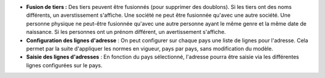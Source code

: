 - **Fusion de tiers :** Des tiers peuvent être fusionnés (pour supprimer des doublons).
  Si les tiers ont des noms différents, un averstissement s'affiche.
  Une société ne peut être fusionnée qu'avec une autre société.
  Une personne physique ne peut-être fusionnée qu'avec une autre personne ayant
  le même genre et la même date de naissance.
  Si les personnes ont un prénom différent, un avertissement s'affiche.

- **Configuration des lignes d'adresse** : On peut configurer sur chaque pays
  une liste de lignes pour l'adresse. Cela permet par la suite d'appliquer les
  normes en vigueur, pays par pays, sans modification du modèle.

- **Saisie des lignes d'adresses** : En fonction du pays sélectionné, l'adresse
  pourra être saisie via les différentes lignes configurées sur le pays.
